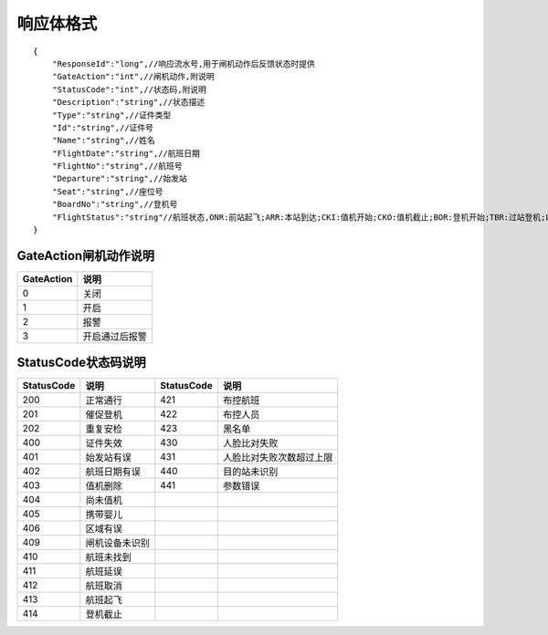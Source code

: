 响应体格式
-------------------
::

    {
        "ResponseId":"long",//响应流水号,用于闸机动作后反馈状态时提供
        "GateAction":"int",//闸机动作,附说明
        "StatusCode":"int",//状态码,附说明
        "Description":"string",//状态描述
        "Type":"string",//证件类型
        "Id":"string",//证件号
        "Name":"string",//姓名
        "FlightDate":"string",//航班日期
        "FlightNo":"string",//航班号
        "Departure":"string",//始发站
        "Seat":"string",//座位号
        "BoardNo":"string",//登机号
        "FlightStatus":"string"//航班状态,ONR:前站起飞;ARR:本站到达;CKI:值机开始;CKO:值机截止;BOR:登机开始;TBR:过站登机;LBD:催促登机;POK:登机截止;DEP:起飞;DLY:延误;CAN:取消;RTN:返航;ALT:备降
    }

GateAction闸机动作说明
::::::::::::::::::::::::::::::::::::::::::::::::::::::

==========    ===========
GateAction            说明
==========    ===========
0                            关闭
1                            开启
2                            报警
3                            开启通过后报警
==========    ===========

StatusCode状态码说明
::::::::::::::::::::::::::::::::::::::::::::::::::::::

+------------+--------------------------+------------+--------------------------+
| StatusCode | 说明                     | StatusCode | 说明                     |
+============+==========================+============+==========================+
| 200        | 正常通行                 | 421        | 布控航班                 |
+------------+--------------------------+------------+--------------------------+
| 201        | 催促登机                 | 422        | 布控人员                 |
+------------+--------------------------+------------+--------------------------+
| 202        | 重复安检                 | 423        | 黑名单                   |
+------------+--------------------------+------------+--------------------------+
| 400        | 证件失效                 | 430        | 人脸比对失败             |
+------------+--------------------------+------------+--------------------------+
| 401        | 始发站有误               | 431        | 人脸比对失败次数超过上限 |
+------------+--------------------------+------------+--------------------------+
| 402        | 航班日期有误             | 440        | 目的站未识别             |
+------------+--------------------------+------------+--------------------------+
| 403        | 值机删除                 | 441        | 参数错误                 |
+------------+--------------------------+------------+--------------------------+
| 404        | 尚未值机                 |            |                          |
+------------+--------------------------+------------+--------------------------+
| 405        | 携带婴儿                 |            |                          |
+------------+--------------------------+------------+--------------------------+
| 406        | 区域有误                 |            |                          |
+------------+--------------------------+------------+--------------------------+
| 409        | 闸机设备未识别           |            |                          |
+------------+--------------------------+------------+--------------------------+
| 410        | 航班未找到               |            |                          |
+------------+--------------------------+------------+--------------------------+
| 411        | 航班延误                 |            |                          |
+------------+--------------------------+------------+--------------------------+
| 412        | 航班取消                 |            |                          |
+------------+--------------------------+------------+--------------------------+
| 413        | 航班起飞                 |            |                          |
+------------+--------------------------+------------+--------------------------+
| 414        | 登机截止                 |            |                          |
+------------+--------------------------+------------+--------------------------+
